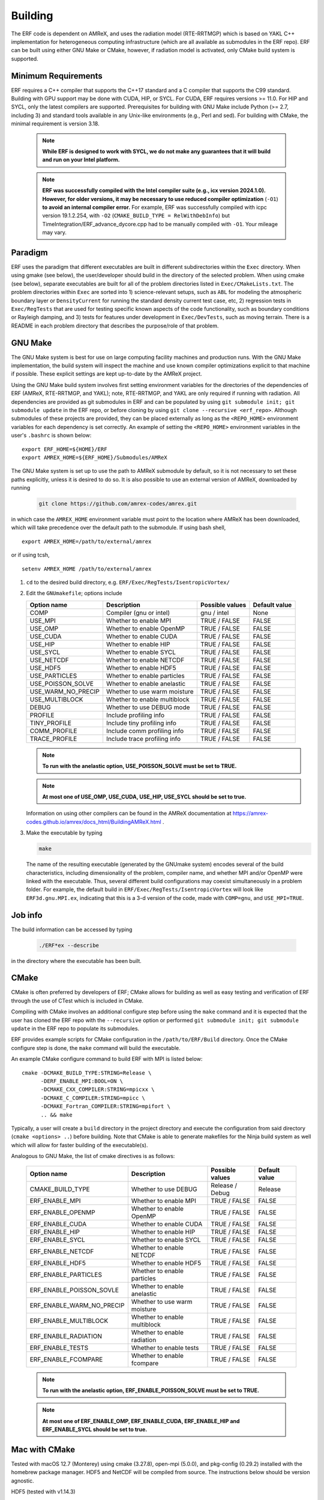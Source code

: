 .. _Building:

Building
--------

The ERF code is dependent on AMReX, and uses the radiation model (RTE-RRTMGP) which is based on YAKL C++ implementation for heterogeneous computing infrastructure (which are all available as submodules in the ERF repo). ERF can be built using either GNU Make or CMake, however, if radiation model is activated, only CMake build system is supported.

Minimum Requirements
~~~~~~~~~~~~~~~~~~~~

ERF requires a C++ compiler that supports the C++17 standard and a C compiler that supports the C99 standard.
Building with GPU support may be done with CUDA, HIP, or SYCL.
For CUDA, ERF requires versions >= 11.0. For HIP and SYCL, only the latest compilers are supported.
Prerequisites for building with GNU Make include Python (>= 2.7, including 3) and standard tools available
in any Unix-like environments (e.g., Perl and sed). For building with CMake, the minimal requirement is version 3.18.

   .. note::
      **While ERF is designed to work with SYCL, we do not make any guarantees that it will build and run on your Intel platform.**

   .. note::
      **ERF was successfully compiled with the Intel compiler suite (e.g., icx
      version 2024.1.0). However, for older versions, it may be necessary to
      use reduced compiler optimization** (``-O1``) **to avoid an internal compiler
      error.** For example, ERF was successfully compiled with icpc version
      19.1.2.254, with ``-O2`` (``CMAKE_BUILD_TYPE = RelWithDebInfo``) but
      TimeIntegration/ERF_advance_dycore.cpp had to be manually compiled with
      ``-O1``. Your mileage may vary.

Paradigm
~~~~~~~~~~

ERF uses the paradigm that different executables are built in different subdirectories within the ``Exec`` directory.  When
using gmake (see below), the user/developer should build in the directory of the selected problem.  When using
cmake (see below), separate executables are built for all of the problem directories listed in ``Exec/CMakeLists.txt``.
The problem directories within ``Exec`` are sorted into 1) science-relevant setups, such as ``ABL`` for modeling the atmospheric
boundary layer or ``DensityCurrent`` for running the standard density current test case, etc, 2) regression tests in
``Exec/RegTests`` that are used for testing specific known aspects of the code functionality, such as boundary conditions or
Rayleigh damping, and 3) tests for features under development in ``Exec/DevTests``, such as moving terrain.  There is a
README in each problem directory that describes the purpose/role of that problem.

GNU Make
~~~~~~~~

The GNU Make system is best for use on large computing facility machines and production runs. With the GNU Make implementation, the build system will inspect the machine and use known compiler optimizations explicit to that machine if possible. These explicit settings are kept up-to-date by the AMReX project.

Using the GNU Make build system involves first setting environment variables for the directories of the dependencies of ERF (AMReX, RTE-RRTMGP, and YAKL); note, RTE-RRTMGP, and YAKL are only required if running with radiation. All dependencies are provided as git submodules in ERF and can be populated by using ``git submodule init; git submodule update`` in the ERF repo, or before cloning by using ``git clone --recursive <erf_repo>``. Although submodules of these projects are provided, they can be placed externally as long as the ``<REPO_HOME>`` environment variables for each dependency is set correctly. An example of setting the ``<REPO_HOME>`` environment variables in the user's ``.bashrc`` is shown below:

::

   export ERF_HOME=${HOME}/ERF
   export AMREX_HOME=${ERF_HOME}/Submodules/AMReX

The GNU Make system is set up to use the path to AMReX submodule by default, so it is not necessary to set
these paths explicitly, unless it is desired to do so. It is also possible to use an external version of
AMReX, downloaded by running

   .. code:: shell

             git clone https://github.com/amrex-codes/amrex.git

in which case the ``AMREX_HOME`` environment variable must point to the location where AMReX has been downloaded, which will take precedence over the default path to the submodule. If using bash shell,

::

   export AMREX_HOME=/path/to/external/amrex

or if using tcsh,

::

   setenv AMREX_HOME /path/to/external/amrex

#. ``cd`` to the desired build directory, e.g.  ``ERF/Exec/RegTests/IsentropicVortex/``

#. Edit the ``GNUmakefile``; options include

   +--------------------+------------------------------+------------------+-------------+
   | Option name        | Description                  | Possible values  | Default     |
   |                    |                              |                  | value       |
   +====================+==============================+==================+=============+
   | COMP               | Compiler (gnu or intel)      | gnu / intel      | None        |
   +--------------------+------------------------------+------------------+-------------+
   | USE_MPI            | Whether to enable MPI        | TRUE / FALSE     | FALSE       |
   +--------------------+------------------------------+------------------+-------------+
   | USE_OMP            | Whether to enable OpenMP     | TRUE / FALSE     | FALSE       |
   +--------------------+------------------------------+------------------+-------------+
   | USE_CUDA           | Whether to enable CUDA       | TRUE / FALSE     | FALSE       |
   +--------------------+------------------------------+------------------+-------------+
   | USE_HIP            | Whether to enable HIP        | TRUE / FALSE     | FALSE       |
   +--------------------+------------------------------+------------------+-------------+
   | USE_SYCL           | Whether to enable SYCL       | TRUE / FALSE     | FALSE       |
   +--------------------+------------------------------+------------------+-------------+
   | USE_NETCDF         | Whether to enable NETCDF     | TRUE / FALSE     | FALSE       |
   +--------------------+------------------------------+------------------+-------------+
   | USE_HDF5           | Whether to enable HDF5       | TRUE / FALSE     | FALSE       |
   +--------------------+------------------------------+------------------+-------------+
   | USE_PARTICLES      | Whether to enable particles  | TRUE / FALSE     | FALSE       |
   +--------------------+------------------------------+------------------+-------------+
   | USE_POISSON_SOLVE  | Whether to enable anelastic  | TRUE / FALSE     | FALSE       |
   +--------------------+------------------------------+------------------+-------------+
   | USE_WARM_NO_PRECIP | Whether to use warm moisture | TRUE / FALSE     | FALSE       |
   +--------------------+------------------------------+------------------+-------------+
   | USE_MULTIBLOCK     | Whether to enable multiblock | TRUE / FALSE     | FALSE       |
   +--------------------+------------------------------+------------------+-------------+
   | DEBUG              | Whether to use DEBUG mode    | TRUE / FALSE     | FALSE       |
   +--------------------+------------------------------+------------------+-------------+
   | PROFILE            | Include profiling info       | TRUE / FALSE     | FALSE       |
   +--------------------+------------------------------+------------------+-------------+
   | TINY_PROFILE       | Include tiny profiling info  | TRUE / FALSE     | FALSE       |
   +--------------------+------------------------------+------------------+-------------+
   | COMM_PROFILE       | Include comm profiling info  | TRUE / FALSE     | FALSE       |
   +--------------------+------------------------------+------------------+-------------+
   | TRACE_PROFILE      | Include trace profiling info | TRUE / FALSE     | FALSE       |
   +--------------------+------------------------------+------------------+-------------+

   .. note::
      **To run with the anelastic option, USE_POISSON_SOLVE must be set to TRUE.**

   .. note::
      **At most one of USE_OMP, USE_CUDA, USE_HIP, USE_SYCL should be set to true.**

   Information on using other compilers can be found in the AMReX documentation at
   https://amrex-codes.github.io/amrex/docs_html/BuildingAMReX.html .

#. Make the executable by typing

   .. code:: shell

      make

   The name of the resulting executable (generated by the GNUmake system) encodes several of the build characteristics, including dimensionality of the problem, compiler name, and whether MPI and/or OpenMP were linked with the executable.
   Thus, several different build configurations may coexist simultaneously in a problem folder.
   For example, the default build in ``ERF/Exec/RegTests/IsentropicVortex`` will look
   like ``ERF3d.gnu.MPI.ex``, indicating that this is a 3-d version of the code, made with
   ``COMP=gnu``, and ``USE_MPI=TRUE``.

Job info
~~~~~~~~

The build information can be accessed by typing

   .. code:: shell

      ./ERF*ex --describe

in the directory where the executable has been built.


CMake
~~~~~

CMake is often preferred by developers of ERF; CMake allows for building as well as easy testing and verification of ERF through the use of CTest which is included in CMake.

Compiling with CMake involves an additional configure step before using the ``make`` command and it is expected that the user has cloned the ERF repo with the ``--recursive`` option or performed ``git submodule init; git submodule update`` in the ERF repo to populate its submodules.

ERF provides example scripts for CMake configuration in the ``/path/to/ERF/Build`` directory.  Once the CMake configure step is done, the ``make`` command will build the executable.

An example CMake configure command to build ERF with MPI is listed below:

::

    cmake -DCMAKE_BUILD_TYPE:STRING=Release \
          -DERF_ENABLE_MPI:BOOL=ON \
          -DCMAKE_CXX_COMPILER:STRING=mpicxx \
          -DCMAKE_C_COMPILER:STRING=mpicc \
          -DCMAKE_Fortran_COMPILER:STRING=mpifort \
          .. && make

Typically, a user will create a ``build`` directory in the project directory and execute the configuration from said directory (``cmake <options> ..``) before building.  Note that CMake is able to generate makefiles for the Ninja build system as well which will allow for faster building of the executable(s).

Analogous to GNU Make, the list of cmake directives is as follows:

   +---------------------------+------------------------------+------------------+-------------+
   | Option name               | Description                  | Possible values  | Default     |
   |                           |                              |                  | value       |
   +===========================+==============================+==================+=============+
   | CMAKE_BUILD_TYPE          | Whether to use DEBUG         | Release / Debug  | Release     |
   +---------------------------+------------------------------+------------------+-------------+
   | ERF_ENABLE_MPI            | Whether to enable MPI        | TRUE / FALSE     | FALSE       |
   +---------------------------+------------------------------+------------------+-------------+
   | ERF_ENABLE_OPENMP         | Whether to enable OpenMP     | TRUE / FALSE     | FALSE       |
   +---------------------------+------------------------------+------------------+-------------+
   | ERF_ENABLE_CUDA           | Whether to enable CUDA       | TRUE / FALSE     | FALSE       |
   +---------------------------+------------------------------+------------------+-------------+
   | ERF_ENABLE_HIP            | Whether to enable HIP        | TRUE / FALSE     | FALSE       |
   +---------------------------+------------------------------+------------------+-------------+
   | ERF_ENABLE_SYCL           | Whether to enable SYCL       | TRUE / FALSE     | FALSE       |
   +---------------------------+------------------------------+------------------+-------------+
   | ERF_ENABLE_NETCDF         | Whether to enable NETCDF     | TRUE / FALSE     | FALSE       |
   +---------------------------+------------------------------+------------------+-------------+
   | ERF_ENABLE_HDF5           | Whether to enable HDF5       | TRUE / FALSE     | FALSE       |
   +---------------------------+------------------------------+------------------+-------------+
   | ERF_ENABLE_PARTICLES      | Whether to enable particles  | TRUE / FALSE     | FALSE       |
   +---------------------------+------------------------------+------------------+-------------+
   | ERF_ENABLE_POISSON_SOVLE  | Whether to enable anelastic  | TRUE / FALSE     | FALSE       |
   +---------------------------+------------------------------+------------------+-------------+
   | ERF_ENABLE_WARM_NO_PRECIP | Whether to use warm moisture | TRUE / FALSE     | FALSE       |
   +---------------------------+------------------------------+------------------+-------------+
   | ERF_ENABLE_MULTIBLOCK     | Whether to enable multiblock | TRUE / FALSE     | FALSE       |
   +---------------------------+------------------------------+------------------+-------------+
   | ERF_ENABLE_RADIATION      | Whether to enable radiation  | TRUE / FALSE     | FALSE       |
   +---------------------------+------------------------------+------------------+-------------+
   | ERF_ENABLE_TESTS          | Whether to enable tests      | TRUE / FALSE     | FALSE       |
   +---------------------------+------------------------------+------------------+-------------+
   | ERF_ENABLE_FCOMPARE       | Whether to enable fcompare   | TRUE / FALSE     | FALSE       |
   +---------------------------+------------------------------+------------------+-------------+

   .. note::
      **To run with the anelastic option, ERF_ENABLE_POISSON_SOLVE must be set to TRUE.**

   .. note::
      **At most one of ERF_ENABLE_OMP, ERF_ENABLE_CUDA, ERF_ENABLE_HIP and ERF_ENABLE_SYCL should be set to true.**


Mac with CMake
~~~~~~~~~~~~~~
Tested with macOS 12.7 (Monterey) using cmake (3.27.8), open-mpi (5.0.0), and
pkg-config (0.29.2) installed with the homebrew package manager. HDF5 and
NetCDF will be compiled from source. The instructions below should be version
agnostic.

HDF5 (tested with v1.14.3)

#. Download latest source package from `hdfgroup.org`_
#. Extract source code ``tar xzf hdf5-<version>.tar.gz``
#. Create build directory ``cd hdf5-<version> && mkdir build && cd build``
#. Configure for your system ``../configure --prefix=/usr/local --enable-parallel``
#. Build ``make -j8`` and ``sudo make install``

.. _hdfgroup.org: https://www.hdfgroup.org/download-hdf5/source-code/

NetCDF (tested with v4.9.2)

#. Download latest source package from `ucar.edu`_
#. (Optional) install Zstd compression library ``brew install zstd``
#. Create build directory ``cd netcdf-c-4.9.2 && mkdir build && cd build``
#. Configure for your system ``../configure --enable-parallel CC=mpicc CXX=mpicxx LDFLAGS="-L/opt/homebrew/Cellar/zstd/1.5.5/lib" CPPFLAGS="-I/opt/homebrew/Cellar/zstd/1.5.5/include"``
   (omit the LDFLAGS and CPPFLAGS if you do not have Zstd installed) -- note
   that you may encounter cmake errors if you do not have pkg-config installed
#. Build ``make -j8`` and ``sudo make install``

.. _ucar.edu: https://downloads.unidata.ucar.edu/netcdf/

ERF (tested with commit ``40e64ed35ebc080ad61d08aea828330dfbdbc162``)

#. Get latest source code ``git clone --recursive git@github.com:erf-model/ERF.git``
#. Create build directory ``cd ERF && mkdir MyBuild && cd MyBuild``
#. Configure with cmake and build

::

    cmake -DCMAKE_INSTALL_PREFIX:PATH=./install \
       -DCMAKE_CXX_COMPILER:STRING=mpicxx \
       -DCMAKE_C_COMPILER:STRING=mpicc \
       -DCMAKE_Fortran_COMPILER:STRING=mpifort \
       -DCMAKE_BUILD_TYPE:STRING=RelWithDebInfo \
       -DERF_DIM:STRING=3 \
       -DERF_ENABLE_MPI:BOOL=ON \
       -DERF_ENABLE_TESTS:BOOL=ON \
       -DERF_ENABLE_FCOMPARE:BOOL=ON \
       -DERF_ENABLE_DOCUMENTATION:BOOL=OFF \
       -DERF_ENABLE_NETCDF:BOOL=ON \
       -DERF_ENABLE_HDF5:BOOL=ON \
       -DCMAKE_EXPORT_COMPILE_COMMANDS:BOOL=ON \
       .. && make -j8

Perlmutter (NERSC)
~~~~~~~~~~~~~~~~~~

Recall the GNU Make system is best for use on large computing facility machines and production runs. With the GNU Make implementation, the build system will inspect the machine and use known compiler optimizations explicit to that machine if possible. These explicit settings are kept up-to-date by the AMReX project.

For Perlmutter at NERSC, look at the general instructions for building ERF using GNU Make, and then you can initialize your environment by loading these modules:

::

   module load PrgEnv-gnu
   module load cudatoolkit

Then build ERF as, for example (specify your own path to the AMReX submodule in ``ERF/Submodules/AMReX``):

::

   make -j 4 COMP=gnu USE_MPI=TRUE USE_OMP=FALSE USE_CUDA=TRUE AMREX_HOME=/global/u2/d/dwillcox/dev-erf/ERF/Submodules/AMReX

Finally, you can prepare your SLURM job script, using the following as a guide:

   .. code:: shell

             #!/bin/bash

             ## specify your allocation (with the _g) and that you want GPU nodes
             #SBATCH -A m4106_g
             #SBATCH -C gpu

             ## the job will be named "ERF" in the queue and will save stdout to erf_[job ID].out
             #SBATCH -J ERF
             #SBATCH -o erf_%j.out

             ## set the max walltime
             #SBATCH -t 10

             ## specify the number of nodes you want
             #SBATCH -N 2

             ## we use the same number of MPI ranks per node as GPUs per node
             #SBATCH --ntasks-per-node=4
             #SBATCH --gpus-per-node=4
             #SBATCH --gpu-bind=none

             # pin to closest NIC to GPU
             export MPICH_OFI_NIC_POLICY=GPU

             # use GPU-aware MPI
             #GPU_AWARE_MPI=""
             GPU_AWARE_MPI="amrex.use_gpu_aware_mpi=1"

             # the -n argument is (--ntasks-per-node) * (-N) = (number of MPI ranks per node) * (number of nodes)
             # set ordering of CUDA visible devices inverse to local task IDs for optimal GPU-aware MPI
             srun -n 8 --cpus-per-task=32 --cpu-bind=cores bash -c "
               export CUDA_VISIBLE_DEVICES=\$((3-SLURM_LOCALID));
               ./ERF3d.gnu.MPI.CUDA.ex inputs_wrf_baseline max_step=100 ${GPU_AWARE_MPI}" \
             > test.out

To submit your job script, do ``sbatch [your job script]`` and you can check its status by doing ``squeue -u [your username]``.


Kestrel (NREL)
~~~~~~~~~~~~~~

The `Kestrel <https://nrel.github.io/HPC/Documentation/Systems/Kestrel/>`_ cluster is an HPE Cray machine
composed primarily of CPU compute nodes with 104 core
Intel Xeon Sapphire Rapids nodes. It also contains a GPU partition with 4 Nvidia H100 GPUs per node.

As with Perlmutter, the GNU Make build system is preferred. To compile and run on CPUs, the default modules
loaded when logging into Kestrel can be used. If you are unsure about your environment, you can reset to
the default modules: ::

  module restore

Then, build ERF using the cray compilers (if wishing to use other compilers, you can swap the ``PrgEnv-cray`` module
for another module as appropriate, see Kestrel user documentation for more details): ::

  make realclean; make -j COMP=cray

To run on GPUs on Kestrel, note that the machine has separate login nodes for GPU use and GPU jobs should only
be started from GPU login nodes (accessed via ``kestrel-gpu.hpc.nrel.gov``). For compiling and running on GPUs,
the following commands can be used to set up your environment: ::

  module purge;
  module load PrgEnv-gnu/8.5.0;
  module load cuda/12.3;
  module load craype-x86-milan;

And then compile (for example, in ``ERF/Exec/ABL``): ::

  make realclean; make -j COMP=gnu USE_CUDA=TRUE

As a word of warning, system updates on Kestrel periodically change the necessary modules that must be loaded
in order to build and run ERF, so these instructions may become out of date.

When running on Kestrel, GPU node hours are charged allocation units (AUs) at 10 times the rate of CPU node hours.
For ERF, the performance running on a Kestrel GPU node with 4 GPUs is typically 10-20x running on a CPU node
with 96-104 MPI ranks per node, so the performance gain from on on GPUs is likely worth the higher charge
rate for node hours, in addition to providing faster time to solution. However, for smaller problem sizes,
or problems distributed across too many nodes (resulting in fewer than around 1 million cells/GPU),
the compute capability of the GPUs may be unsaturated and the performance gain from running on GPUs
may not justify the higher AU charge. The trade-off is problem dependent, so users may wish to assess
performance for their particular case and objectives in terms of wall time, AUs used, etc to determine the
optimal strategy if running large jobs.

Another note about using Kestrel is that partial node allocations are possible, which means the full memory
available on each node may not be assigned by default. In general, using the ``--exclusive`` flag when
requesting nodes through the slurm scheduler, which will allocate entire nodes exlcusively for your request,
is recommended. Otherwise, memory intensive operations such as CUDA compilation may fail. You can alternatively
request a particular amount of memory with the ``--mem=XXX`` or ``--mem-per-cpu=XXX`` slurm inputs.
